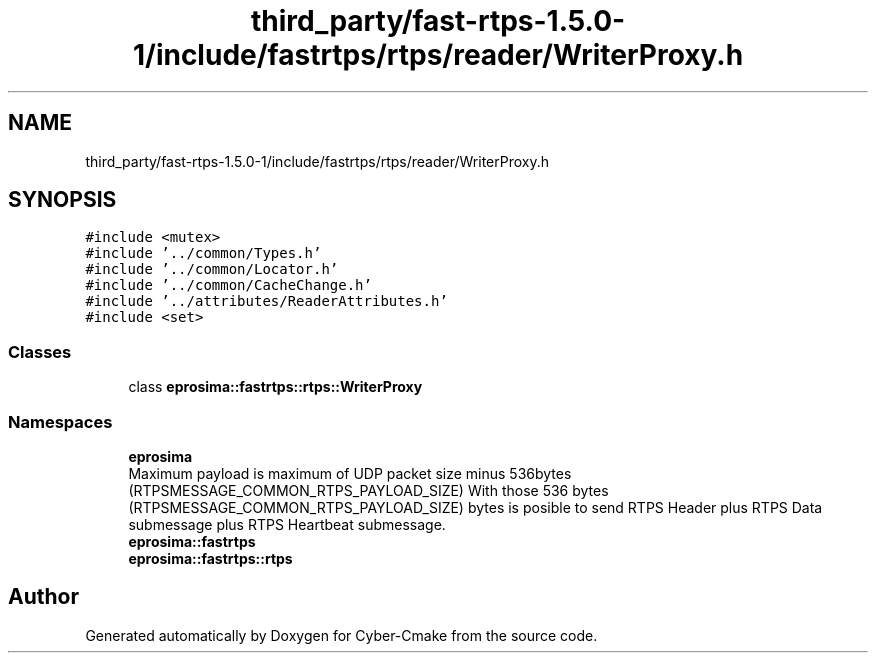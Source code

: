 .TH "third_party/fast-rtps-1.5.0-1/include/fastrtps/rtps/reader/WriterProxy.h" 3 "Sun Sep 3 2023" "Version 8.0" "Cyber-Cmake" \" -*- nroff -*-
.ad l
.nh
.SH NAME
third_party/fast-rtps-1.5.0-1/include/fastrtps/rtps/reader/WriterProxy.h
.SH SYNOPSIS
.br
.PP
\fC#include <mutex>\fP
.br
\fC#include '\&.\&./common/Types\&.h'\fP
.br
\fC#include '\&.\&./common/Locator\&.h'\fP
.br
\fC#include '\&.\&./common/CacheChange\&.h'\fP
.br
\fC#include '\&.\&./attributes/ReaderAttributes\&.h'\fP
.br
\fC#include <set>\fP
.br

.SS "Classes"

.in +1c
.ti -1c
.RI "class \fBeprosima::fastrtps::rtps::WriterProxy\fP"
.br
.in -1c
.SS "Namespaces"

.in +1c
.ti -1c
.RI " \fBeprosima\fP"
.br
.RI "Maximum payload is maximum of UDP packet size minus 536bytes (RTPSMESSAGE_COMMON_RTPS_PAYLOAD_SIZE) With those 536 bytes (RTPSMESSAGE_COMMON_RTPS_PAYLOAD_SIZE) bytes is posible to send RTPS Header plus RTPS Data submessage plus RTPS Heartbeat submessage\&. "
.ti -1c
.RI " \fBeprosima::fastrtps\fP"
.br
.ti -1c
.RI " \fBeprosima::fastrtps::rtps\fP"
.br
.in -1c
.SH "Author"
.PP 
Generated automatically by Doxygen for Cyber-Cmake from the source code\&.
